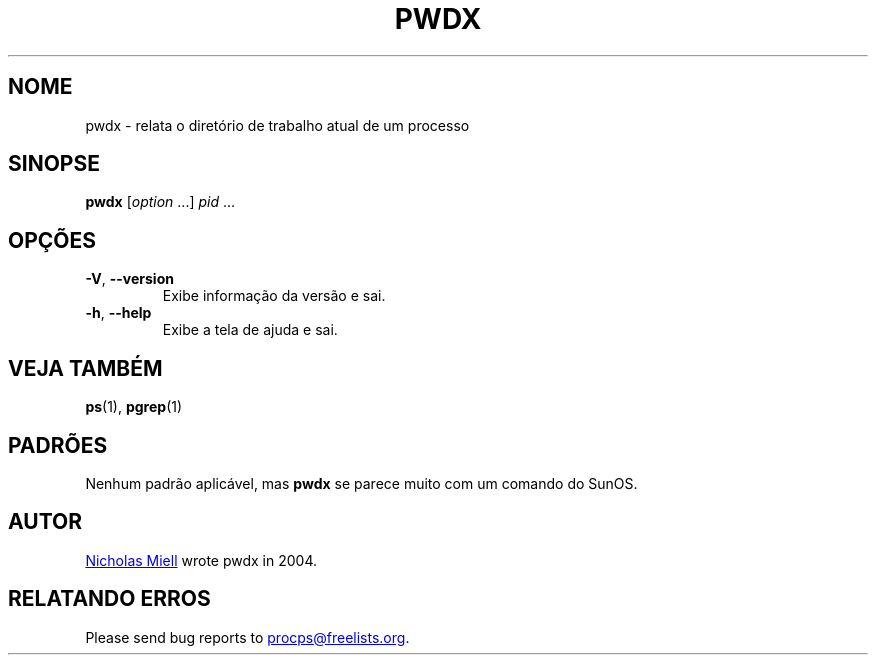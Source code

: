 .\"
.\" Copyright (c) 2020-2023 Craig Small <csmall@dropbear.xyz>
.\" Copyright (c) 2011-2012 Sami Kerola <kerolasa@iki.fi>
.\" Copyright (c) 2004      Nicholas Miel.
.\"
.\" This program is free software; you can redistribute it and/or modify
.\" it under the terms of the GNU General Public License as published by
.\" the Free Software Foundation; either version 2 of the License, or
.\" (at your option) any later version.
.\"
.\"
.\"*******************************************************************
.\"
.\" This file was generated with po4a. Translate the source file.
.\"
.\"*******************************************************************
.TH PWDX 1 2020\-06\-04 procps\-ng 
.SH NOME
pwdx \- relata o diretório de trabalho atual de um processo
.SH SINOPSE
\fBpwdx\fP [\fIoption\fP .\|.\|.\&] \fIpid\fP .\|.\|.
.SH OPÇÕES
.TP 
\fB\-V\fP, \fB\-\-version\fP
Exibe informação da versão e sai.
.TP 
\fB\-h\fP, \fB\-\-help\fP
Exibe a tela de ajuda e sai.
.SH "VEJA TAMBÉM"
\fBps\fP(1), \fBpgrep\fP(1)
.SH PADRÕES
Nenhum padrão aplicável, mas \fBpwdx\fP se parece muito com um comando do
SunOS.
.SH AUTOR
.MT nmiell@gmail.com
Nicholas Miell
.ME
wrote pwdx in 2004.
.SH "RELATANDO ERROS"
Please send bug reports to
.MT procps@freelists.org
.ME .

